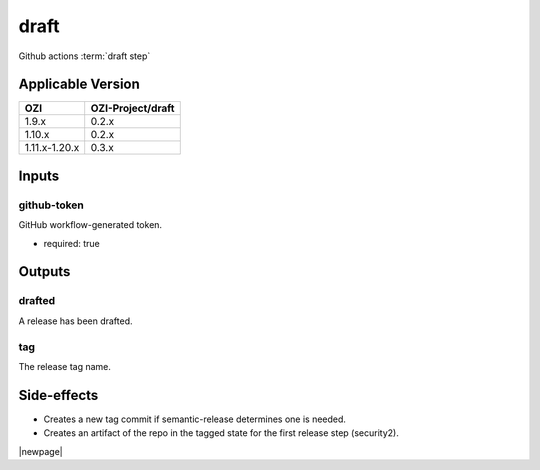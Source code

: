 


=====
draft
=====

Github actions :term:`draft step`

.. seealso::

   `OZI-Project/draft <https://github.com/OZI-Project/draft>`_

Applicable Version
------------------

============= =================
OZI           OZI-Project/draft
============= =================
1.9.x         0.2.x
1.10.x        0.2.x
1.11.x-1.20.x 0.3.x
============= =================


Inputs
------

github-token
^^^^^^^^^^^^

GitHub workflow-generated token.

* required: true

Outputs
-------

drafted
^^^^^^^

A release has been drafted.

tag
^^^

The release tag name.

Side-effects
------------

* Creates a new tag commit if semantic-release determines one is needed.
* Creates an artifact of the repo in the tagged state for the first
  release step (security2).

.. versionchanged:: 0.3

   Previously stated that a "security" artifact is created.

|newpage|
